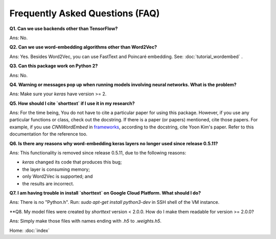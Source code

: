 Frequently Asked Questions (FAQ)
================================

**Q1. Can we use backends other than TensorFlow?**

Ans: No.


**Q2. Can we use word-embedding algorithms other than Word2Vec?**

Ans: Yes. Besides Word2Vec, you can use FastText and Poincaré embedding. See: :doc:`tutorial_wordembed` .


**Q3. Can this package work on Python 2?**

Ans: No.


**Q4. Warning or messages pop up when running models involving neural networks. What is the problem?**

Ans: Make sure your `keras` have version >= 2.



**Q5. How should I cite `shorttext` if I use it in my research?**

Ans: For the time being, You do not have to cite a particular paper for using this package.
However, if you use any particular functions or class, check out the docstring. If there is a paper (or papers)
mentioned, cite those papers. For example, if you use `CNNWordEmbed` in `frameworks
<https://github.com/stephenhky/PyShortTextCategorization/blob/master/shorttext/classifiers/embed/nnlib/frameworks.py>`_,
according to the docstring, cite Yoon Kim's paper. Refer to this documentation for the reference too.


**Q6. Is there any reasons why word-embedding keras layers no longer used since release 0.5.11?**

Ans: This functionality is removed since release 0.5.11, due to the following reasons:

* `keras` changed its code that produces this bug;
* the layer is consuming memory;
* only Word2Vec is supported; and
* the results are incorrect.


**Q7. I am having trouble in install `shorttext` on Google Cloud Platform. What should I do?**

Ans: There is no "Python.h". Run: `sudo apt-get install python3-dev` in SSH shell of the VM instance.

**Q8. My model files were created by `shorttext` version < 2.0.0. How do I make them readable for version >= 2.0.0?

Ans: Simply make those files with names ending with `.h5` to `.weights.h5`.



Home: :doc:`index`
